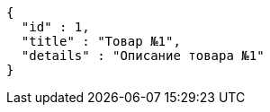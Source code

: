 [source,json,options="nowrap"]
----
{
  "id" : 1,
  "title" : "Товар №1",
  "details" : "Описание товара №1"
}
----